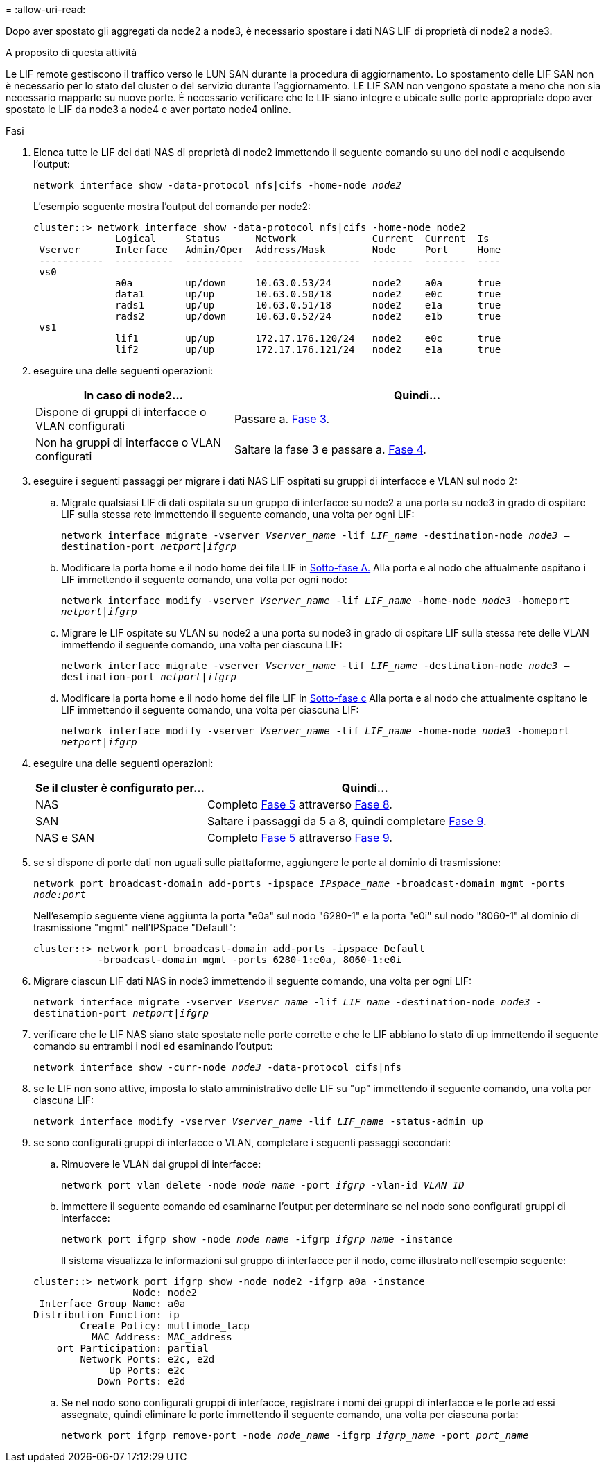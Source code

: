 = 
:allow-uri-read: 


Dopo aver spostato gli aggregati da node2 a node3, è necessario spostare i dati NAS LIF di proprietà di node2 a node3.

.A proposito di questa attività
Le LIF remote gestiscono il traffico verso le LUN SAN durante la procedura di aggiornamento. Lo spostamento delle LIF SAN non è necessario per lo stato del cluster o del servizio durante l'aggiornamento. LE LIF SAN non vengono spostate a meno che non sia necessario mapparle su nuove porte. È necessario verificare che le LIF siano integre e ubicate sulle porte appropriate dopo aver spostato le LIF da node3 a node4 e aver portato node4 online.

.Fasi
. [[step1]]Elenca tutte le LIF dei dati NAS di proprietà di node2 immettendo il seguente comando su uno dei nodi e acquisendo l'output:
+
`network interface show -data-protocol nfs|cifs -home-node _node2_`

+
L'esempio seguente mostra l'output del comando per node2:

+
[listing]
----
cluster::> network interface show -data-protocol nfs|cifs -home-node node2
              Logical     Status      Network             Current  Current  Is
 Vserver      Interface   Admin/Oper  Address/Mask        Node     Port     Home
 -----------  ----------  ----------  ------------------  -------  -------  ----
 vs0
              a0a         up/down     10.63.0.53/24       node2    a0a      true
              data1       up/up       10.63.0.50/18       node2    e0c      true
              rads1       up/up       10.63.0.51/18       node2    e1a      true
              rads2       up/down     10.63.0.52/24       node2    e1b      true
 vs1
              lif1        up/up       172.17.176.120/24   node2    e0c      true
              lif2        up/up       172.17.176.121/24   node2    e1a      true
----
. [[step2]]eseguire una delle seguenti operazioni:
+
[cols="35,65"]
|===
| In caso di node2... | Quindi... 


| Dispone di gruppi di interfacce o VLAN configurati | Passare a. <<man_move_lif_2_3_step3,Fase 3>>. 


| Non ha gruppi di interfacce o VLAN configurati | Saltare la fase 3 e passare a. <<man_move_lif_2_3_step4,Fase 4>>. 
|===
. [[man_move_lif_2_3_step3]]eseguire i seguenti passaggi per migrare i dati NAS LIF ospitati su gruppi di interfacce e VLAN sul nodo 2:
+
.. [[man_move_lif_2_3_substepa]]Migrate qualsiasi LIF di dati ospitata su un gruppo di interfacce su node2 a una porta su node3 in grado di ospitare LIF sulla stessa rete immettendo il seguente comando, una volta per ogni LIF:
+
`network interface migrate -vserver _Vserver_name_ -lif _LIF_name_ -destination-node _node3_ –destination-port _netport|ifgrp_`

.. Modificare la porta home e il nodo home dei file LIF in <<man_move_lif_2_3_substepa,Sotto-fase A.>> Alla porta e al nodo che attualmente ospitano i LIF immettendo il seguente comando, una volta per ogni nodo:
+
`network interface modify -vserver _Vserver_name_ -lif _LIF_name_ -home-node _node3_ -homeport _netport|ifgrp_`

.. [[man_move_lif_2_3_substepc]]Migrare le LIF ospitate su VLAN su node2 a una porta su node3 in grado di ospitare LIF sulla stessa rete delle VLAN immettendo il seguente comando, una volta per ciascuna LIF:
+
`network interface migrate -vserver _Vserver_name_ -lif _LIF_name_ -destination-node _node3_ –destination-port _netport|ifgrp_`

.. Modificare la porta home e il nodo home dei file LIF in <<man_move_lif_2_3_substepc,Sotto-fase c>> Alla porta e al nodo che attualmente ospitano le LIF immettendo il seguente comando, una volta per ciascuna LIF:
+
`network interface modify -vserver _Vserver_name_ -lif _LIF_name_ -home-node _node3_ -homeport _netport|ifgrp_`



. [[man_move_lif_2_3_step4]]eseguire una delle seguenti operazioni:
+
[cols="35,65"]
|===
| Se il cluster è configurato per... | Quindi... 


| NAS | Completo <<man_move_lif_2_3_step5,Fase 5>> attraverso <<man_move_lif_2_3_step8,Fase 8>>. 


| SAN | Saltare i passaggi da 5 a 8, quindi completare <<man_move_lif_2_3_step9,Fase 9>>. 


| NAS e SAN | Completo <<man_move_lif_2_3_step5,Fase 5>> attraverso <<man_move_lif_2_3_step9,Fase 9>>. 
|===
. [[man_move_lif_2_3_step5]]se si dispone di porte dati non uguali sulle piattaforme, aggiungere le porte al dominio di trasmissione:
+
`network port broadcast-domain add-ports -ipspace _IPspace_name_ -broadcast-domain mgmt -ports _node:port_`

+
Nell'esempio seguente viene aggiunta la porta "e0a" sul nodo "6280-1" e la porta "e0i" sul nodo "8060-1" al dominio di trasmissione "mgmt" nell'IPSpace "Default":

+
[listing]
----
cluster::> network port broadcast-domain add-ports -ipspace Default
           -broadcast-domain mgmt -ports 6280-1:e0a, 8060-1:e0i
----
. [[step6]]Migrare ciascun LIF dati NAS in node3 immettendo il seguente comando, una volta per ogni LIF:
+
`network interface migrate -vserver _Vserver_name_ -lif _LIF_name_ -destination-node _node3_ -destination-port _netport|ifgrp_`

. [[step7]]verificare che le LIF NAS siano state spostate nelle porte corrette e che le LIF abbiano lo stato di up immettendo il seguente comando su entrambi i nodi ed esaminando l'output:
+
`network interface show -curr-node _node3_ -data-protocol cifs|nfs`

. [[man_move_lif_2_3_step8]]se le LIF non sono attive, imposta lo stato amministrativo delle LIF su "up" immettendo il seguente comando, una volta per ciascuna LIF:
+
`network interface modify -vserver _Vserver_name_ -lif _LIF_name_ -status-admin up`

. [[man_move_lif_2_3_step9]]se sono configurati gruppi di interfacce o VLAN, completare i seguenti passaggi secondari:
+
.. Rimuovere le VLAN dai gruppi di interfacce:
+
`network port vlan delete -node _node_name_ -port _ifgrp_ -vlan-id _VLAN_ID_`

.. Immettere il seguente comando ed esaminarne l'output per determinare se nel nodo sono configurati gruppi di interfacce:
+
`network port ifgrp show -node _node_name_ -ifgrp _ifgrp_name_ -instance`

+
Il sistema visualizza le informazioni sul gruppo di interfacce per il nodo, come illustrato nell'esempio seguente:

+
[listing]
----
cluster::> network port ifgrp show -node node2 -ifgrp a0a -instance
                 Node: node2
 Interface Group Name: a0a
Distribution Function: ip
        Create Policy: multimode_lacp
          MAC Address: MAC_address
    ort Participation: partial
        Network Ports: e2c, e2d
             Up Ports: e2c
           Down Ports: e2d
----
.. Se nel nodo sono configurati gruppi di interfacce, registrare i nomi dei gruppi di interfacce e le porte ad essi assegnate, quindi eliminare le porte immettendo il seguente comando, una volta per ciascuna porta:
+
`network port ifgrp remove-port -node _node_name_ -ifgrp _ifgrp_name_ -port _port_name_`




